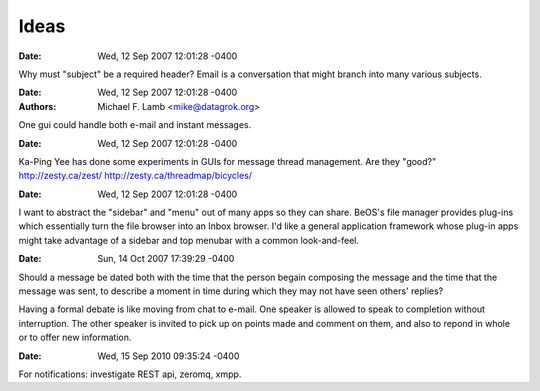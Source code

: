 Ideas
====================

:Date: Wed, 12 Sep 2007 12:01:28 -0400

Why must "subject" be a required header? Email is a conversation that might branch into many various subjects.

:Date: Wed, 12 Sep 2007 12:01:28 -0400
:Authors: Michael F. Lamb <mike@datagrok.org>

One gui could handle both e-mail and instant messages.

:Date: Wed, 12 Sep 2007 12:01:28 -0400

Ka-Ping Yee has done some experiments in GUIs for message thread management. Are they "good?" http://zesty.ca/zest/ http://zesty.ca/threadmap/bicycles/

:Date: Wed, 12 Sep 2007 12:01:28 -0400

I want to abstract the "sidebar" and "menu" out of many apps so they can share. BeOS's file manager provides plug-ins which essentially turn the file browser into an Inbox browser. I'd like a general application framework whose plug-in apps might take advantage of a sidebar and top menubar with a common look-and-feel.

:Date: Sun, 14 Oct 2007 17:39:29 -0400

Should a message be dated both with the time that the person begain composing the message and the time that the message was sent, to describe a moment in time during which they may not have seen others' replies?

Having a formal debate is like moving from chat to e-mail. One speaker is allowed to speak to completion without interruption. The other speaker is invited to pick up on points made and comment on them, and also to repond in whole or to offer new information.

:Date: Wed, 15 Sep 2010 09:35:24 -0400

For notifications: investigate REST api, zeromq, xmpp.
